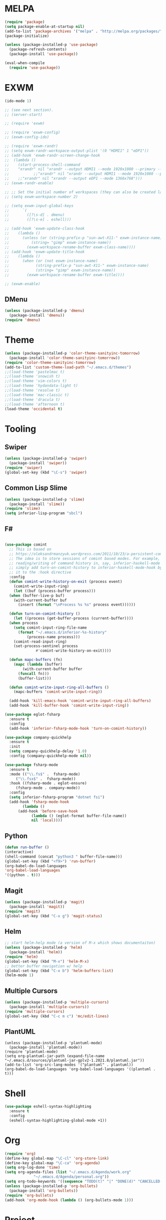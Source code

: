 * MELPA
  #+BEGIN_SRC emacs-lisp
    (require 'package)
    (setq package-enable-at-startup nil)
    (add-to-list 'package-archives '("melpa" . "http://melpa.org/packages/"))
    (package-initialize)

    (unless (package-installed-p 'use-package)
      (package-refresh-contents)
      (package-install 'use-package))

    (eval-when-compile
      (require 'use-package))
  #+END_SRC
* EXWM
  #+BEGIN_SRC emacs-lisp
    (ido-mode 1)

    ;; (see next section).
    ;; (server-start)

    ;; (require 'exwm)

    ;; (require 'exwm-config)
    ;; (exwm-config-ido)

    ;; (require 'exwm-randr)
    ;; (setq exwm-randr-workspace-output-plist '(0 "HDMI1" 1 "eDP1"))
    ;; (add-hook 'exwm-randr-screen-change-hook
    ;; 	(lambda ()
    ;; 	  (start-process-shell-command
    ;; 	  "xrandr" nil "xrandr --output HDMI1 --mode 1920x1080 --primary --left-of eDP1 --output eDP1 --off")))
    ;;           ;;"xrandr" nil "xrandr --output HDMI1 --mode 1920x1080 --primary --left-of eDP1 --output eDP1 --mode 1366x768")))
    ;; 	  ;;"xrandr" nil "xrandr --output eDP1 --mode 1366x768")))
    ;; (exwm-randr-enable)

    ;; ;; Set the initial number of workspaces (they can also be created later).
    ;; (setq exwm-workspace-number 2)

    ;; (setq exwm-input-global-keys
    ;;      `(
    ;;        ([?\s-d] . dmenu)
    ;;        ([?\s-e] . eshell)))

    ;; (add-hook 'exwm-update-class-hook
    ;; 	  (lambda ()
    ;; 	    (unless (or (string-prefix-p "sun-awt-X11-" exwm-instance-name)
    ;; 			(string= "gimp" exwm-instance-name))
    ;; 	      (exwm-workspace-rename-buffer exwm-class-name))))
    ;; (add-hook 'exwm-update-title-hook
    ;; 	  (lambda ()
    ;; 	    (when (or (not exwm-instance-name)
    ;; 		      (string-prefix-p "sun-awt-X11-" exwm-instance-name)
    ;; 		      (string= "gimp" exwm-instance-name))
    ;; 	      (exwm-workspace-rename-buffer exwm-title))))

    ;; (exwm-enable)

  #+END_SRC
** DMenu
   #+BEGIN_SRC emacs-lisp
     (unless (package-installed-p 'dmenu)
       (package-install 'dmenu))
     (require 'dmenu)
   #+END_SRC
* Theme
  #+BEGIN_SRC emacs-lisp
    (unless (package-installed-p 'color-theme-sanityinc-tomorrow)
      (package-install 'color-theme-sanityinc-tomorrow))
    (require 'color-theme-sanityinc-tomorrow)
    (add-to-list 'custom-theme-load-path "~/.emacs.d/themes")
    ;;(load-theme 'pastelmac t)
    ;;(load-theme 'snowish t)
    ;;(load-theme 'vim-colors t)
    ;;(load-theme 'hydandata-light t)
    ;;(load-theme 'resolve t)
    ;;(load-theme 'mac-classic t)
    ;;(load-theme 'dracula t)
    ;;(load-theme 'afternoon t)
    (load-theme 'occidental t)
  #+END_SRC
* Tooling
** Swiper
   #+BEGIN_SRC emacs-lisp
     (unless (package-installed-p 'swiper)
       (package-install 'swiper))
     (require 'swiper)
     (global-set-key (kbd "\C-s") 'swiper)
   #+END_SRC
** Common Lisp Slime
   #+BEGIN_SRC emacs-lisp
     (unless (package-installed-p 'slime)
       (package-install 'slime))
     (require 'slime)
     (setq inferior-lisp-program "sbcl")
   #+END_SRC
** F#
 #+BEGIN_SRC emacs-lisp

   (use-package comint
     ;; This is based on
     ;; https://oleksandrmanzyuk.wordpress.com/2011/10/23/a-persistent-command-history-in-emacs/
     ;; The idea is to store sessions of comint based modes. For example, to enable
     ;; reading/writing of command history in, say, inferior-haskell-mode buffers,
     ;; simply add turn-on-comint-history to inferior-haskell-mode-hook by adding
     ;; it to the :hook directive
     :config
     (defun comint-write-history-on-exit (process event)
       (comint-write-input-ring)
       (let ((buf (process-buffer process)))
	 (when (buffer-live-p buf)
	   (with-current-buffer buf
	     (insert (format "\nProcess %s %s" process event))))))

     (defun turn-on-comint-history ()
       (let ((process (get-buffer-process (current-buffer))))
	 (when process
	   (setq comint-input-ring-file-name
		 (format "~/.emacs.d/inferior-%s-history"
			 (process-name process)))
	   (comint-read-input-ring)
	   (set-process-sentinel process
				 #'comint-write-history-on-exit))))

     (defun mapc-buffers (fn)
       (mapc (lambda (buffer)
	       (with-current-buffer buffer
		 (funcall fn)))
	     (buffer-list)))

     (defun comint-write-input-ring-all-buffers ()
       (mapc-buffers 'comint-write-input-ring))

     (add-hook 'kill-emacs-hook 'comint-write-input-ring-all-buffers)
     (add-hook 'kill-buffer-hook 'comint-write-input-ring))

   (use-package eglot-fsharp
     :ensure t
     :config
     (add-hook 'inferior-fsharp-mode-hook 'turn-on-comint-history))

   (use-package company-quickhelp
     :ensure t
     :init
     (setq company-quickhelp-delay '1.0)
     :config (company-quickhelp-mode nil))

   (use-package fsharp-mode
     :ensure t
     :mode (("\\.fs$" .  fsharp-mode)
	    ("\\.fsx$" .  fsharp-mode))
     :hook ((fsharp-mode . eglot-ensure)
	    (fsharp-mode . company-mode))
     :config
     (setq inferior-fsharp-program "dotnet fsi")
     (add-hook 'fsharp-mode-hook
	       (lambda ()
		 (add-hook 'before-save-hook
			   (lambda () (eglot-format buffer-file-name))
			   nil 'local))))
 #+END_SRC
** Python
 #+BEGIN_SRC emacs-lisp
   (defun run-buffer ()
   (interactive)
   (shell-command (concat "python3 " buffer-file-name)))
   (global-set-key (kbd "<f9>") 'run-buffer)
   (org-babel-do-load-languages
   'org-babel-load-languages
   '((python . t)))
 #+END_SRC
** Magit
   #+BEGIN_SRC emacs-lisp
     (unless (package-installed-p 'magit)
       (package-install 'magit))
     (require 'magit)
     (global-set-key (kbd "C-x g") 'magit-status)
   #+END_SRC
** Helm
   #+BEGIN_SRC emacs-lisp
   ;; start helm-help mode (a version of M-x which shows documentaiton)
   (unless (package-installed-p 'helm)
     (package-install 'helm))
   (require 'helm)
   (global-set-key (kbd "M-x") 'helm-M-x)
   ;; better buffer navigation w/ help
   (global-set-key (kbd "C-x b") 'helm-buffers-list)
   (helm-mode 1)
   #+END_SRC
** Multiple Cursors
   #+BEGIN_SRC emacs-lisp
     (unless (package-installed-p 'multiple-cursors)
       (package-install 'multiple-cursors))
     (require 'multiple-cursors)
     (global-set-key (kbd "C-c m c") 'mc/edit-lines)
   #+END_SRC
** PlantUML
 #+BEGIN_SRC elisp
  (unless (package-installed-p 'plantuml-mode)
    (package-install 'plantuml-mode))
  (require 'plantuml-mode)
  (setq org-plantuml-jar-path (expand-file-name "~/.emacs.d/sources/plantuml-jar-gplv2-1.2021.8/plantuml.jar"))
  (add-to-list 'org-src-lang-modes '("plantuml" . plantuml))
  (org-babel-do-load-languages 'org-babel-load-languages '((plantuml . t)))
 #+END_SRC
* Shell
  #+BEGIN_SRC emacs-lisp
    (use-package eshell-syntax-highlighting
      :ensure t
      :config
      (eshell-syntax-highlighting-global-mode +1))
  #+END_SRC
* Org
  #+BEGIN_SRC emacs-lisp
    (require 'org)
    (define-key global-map "\C-cl" 'org-store-link)
    (define-key global-map "\C-ca" 'org-agenda)
    (setq org-log-done 'time)
    (setq org-agenda-files (list "~/.emacs.d/Agenda/work.org"
				 "~/.emacs.d/Agenda/personal.org"))
    (setq org-todo-keywords '((sequence "TODO(t)" "|" "DONE(d)" "CANCELLED(c)")))
    (unless (package-installed-p 'org-bullets)
      (package-install 'org-bullets))
    (require 'org-bullets)
    (add-hook 'org-mode-hook (lambda () (org-bullets-mode 1)))
  #+END_SRC
* Project
  #+BEGIN_SRC emacs-lisp
    (unless (package-installed-p 'projectile)
      (package-install 'projectile))
    (require 'projectile)

    (projectile-mode +1)
    ;;(define-key projectile-mode-map (kbd "s-p") 'projectile-command-map)
    (define-key projectile-mode-map (kbd "C-c p") 'projectile-command-map)

    (use-package dired-sidebar
      :bind (("C-x C-n" . dired-sidebar-toggle-sidebar))
      :ensure t
      :commands (dired-sidebar-toggle-sidebar)
      :init
      (add-hook 'dired-sidebar-mode-hook
		(lambda ()
		  (unless (file-remote-p default-directory)
		    (auto-revert-mode))))
      :config
      (push 'toggle-window-split dired-sidebar-toggle-hidden-commands)
      (push 'rotate-windows dired-sidebar-toggle-hidden-commands)

      ;;(setq dired-sidebar-subtree-line-prefix "__")
      (setq dired-sidebar-theme 'vscode)
      (setq dired-sidebar-use-term-integration t)
      (setq dired-sidebar-use-custom-font t))

    (defun sidebar-toggle ()
      "Toggle both `dired-sidebar' and `ibuffer-sidebar'."
      (interactive)
      (dired-sidebar-toggle-sidebar)
      (ibuffer-sidebar-toggle-sidebar))

  #+END_SRC
* Styling
** Startup Screen
 #+BEGIN_SRC emacs-lisp
   (use-package dashboard
      :ensure t
      :diminish dashboard-mode
      :config
      (setq dashboard-banner-logo-title "Welcome to MageMacs, a magic GNU Emacs customization")
      (setq dashboard-startup-banner "~/.emacs.d/sources/images/emacs.svg")
      (setq dashboard-items '((recents  . 10)
			      (bookmarks . 10)
			      (projects . 10)))
      (dashboard-setup-startup-hook))
      (fringe-mode 1)
      (scroll-bar-mode -1)
 #+END_SRC
** Interface Options
  #+BEGIN_SRC emacs-lisp
     (menu-bar-mode -1)
     (tool-bar-mode -1)
     (toggle-scroll-bar -1)
     (add-hook 'prog-mode-hook 'linum-mode)
     (display-battery-mode t)
     (display-time-mode t)
     (unless (package-installed-p 'vscode-icon)
     (package-install 'vscode-icon))
     (require 'vscode-icon)
     (unless (package-installed-p 'transpose-frame)
       (package-refresh-contents)
     (package-install 'transpose-frame))
   #+END_SRC
** Font
   #+BEGIN_SRC elisp
     (custom-set-faces '(default ((t (:family "Monaco" :foundry "APPL" :slant normal :weight normal :height 120 :width normal)))))
     ;;(custom-set-faces'(default ((t (:family "DejaVu Sans Mono" :foundry "PfEd" :slant normal :weight bold :height 120 :width normal)))))
   #+END_SRC
** Powerline
   #+BEGIN_SRC emacs-lisp
     (unless (package-installed-p 'powerline)
       (package-install 'powerline))
     (require 'powerline)
     (powerline-default-theme)
     (display-battery-mode -1)
   #+END_SRC
